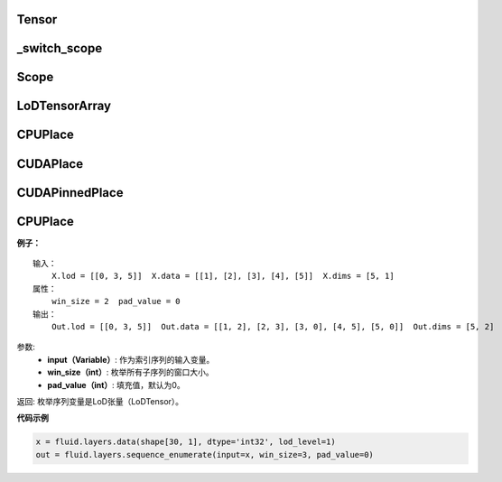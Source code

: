 .. _cn_api_fluid_fluid_Tensor:

Tensor
>>>>>>>>>>>>>>>>>>>>>>>>>

.. py:class:: paddle.fluid.Tensor

    LoDTensor的别名


.. _cn_api_fluid_switch_scope:

_switch_scope
>>>>>>>>>>>>>>>>>>>>>>>>>

.. py:class:: paddle.fluid._switch_scope(scope)



.. _cn_api_fluid_Scope:

Scope
>>>>>>>>>>>>>>>>>>>>>>>>>

.. py:class:: paddle.fluid.scope(scope)

.. py:method:: drop_kids(self: paddle.fluid.core.Scope) → None
.. py:method:: find_var(self: paddle.fluid.core.Scope, arg0: unicode) → paddle.fluid.core.Variable
.. py:method:: new_scope(self: paddle.fluid.core.Scope) → paddle.fluid.core.Scope
.. py:method:: var(self: paddle.fluid.core.Scope, arg0: unicode) → paddle.fluid.core.Variable   


.. _cn_api_fluid_LoDTensorArray:

LoDTensorArray
>>>>>>>>>>>>>>>>>>>>>>>>>

.. py:class:: paddle.fluid.LoDTensorArray

.. py:method:: append(self: paddle.fluid.core.LoDTensorArray, arg0: paddle.fluid.core.LoDTensor) → None



.. _cn_api_fluid_CPUPlace:

CPUPlace
>>>>>>>>>>>>>>>>>>>>>>>>>

.. py:class:: paddle.fluid.CPUPlace


.. _cn_api_fluid_CUDAPlace:

CUDAPlace
>>>>>>>>>>>>>>>>>>>>>>>>>

.. py:class:: paddle.fluid.CUDAPlace


.. _cn_api_fluid_CUDAPinnedPlace:

CUDAPinnedPlace
>>>>>>>>>>>>>>>>>>>>>>>>>

.. py:class:: paddle.fluid.CUDAPinnedPlace


.. _cn_api_fluid_CPUPlace:

CPUPlace
>>>>>>>>>>>>>>>>>>>>>>>>>

.. py:class:: paddle.fluid.CPUPlace




**例子：**

::

        输入：
            X.lod = [[0, 3, 5]]  X.data = [[1], [2], [3], [4], [5]]  X.dims = [5, 1]
        属性：
            win_size = 2  pad_value = 0
        输出：
            Out.lod = [[0, 3, 5]]  Out.data = [[1, 2], [2, 3], [3, 0], [4, 5], [5, 0]]  Out.dims = [5, 2]
        
参数:   
    - **input（Variable）**: 作为索引序列的输入变量。
    - **win_size（int）**: 枚举所有子序列的窗口大小。
    - **pad_value（int）**: 填充值，默认为0。
          
返回:  枚举序列变量是LoD张量（LoDTensor）。
          
**代码示例**

..  code-block:: python

      x = fluid.layers.data(shape[30, 1], dtype='int32', lod_level=1)
      out = fluid.layers.sequence_enumerate(input=x, win_size=3, pad_value=0)
      

